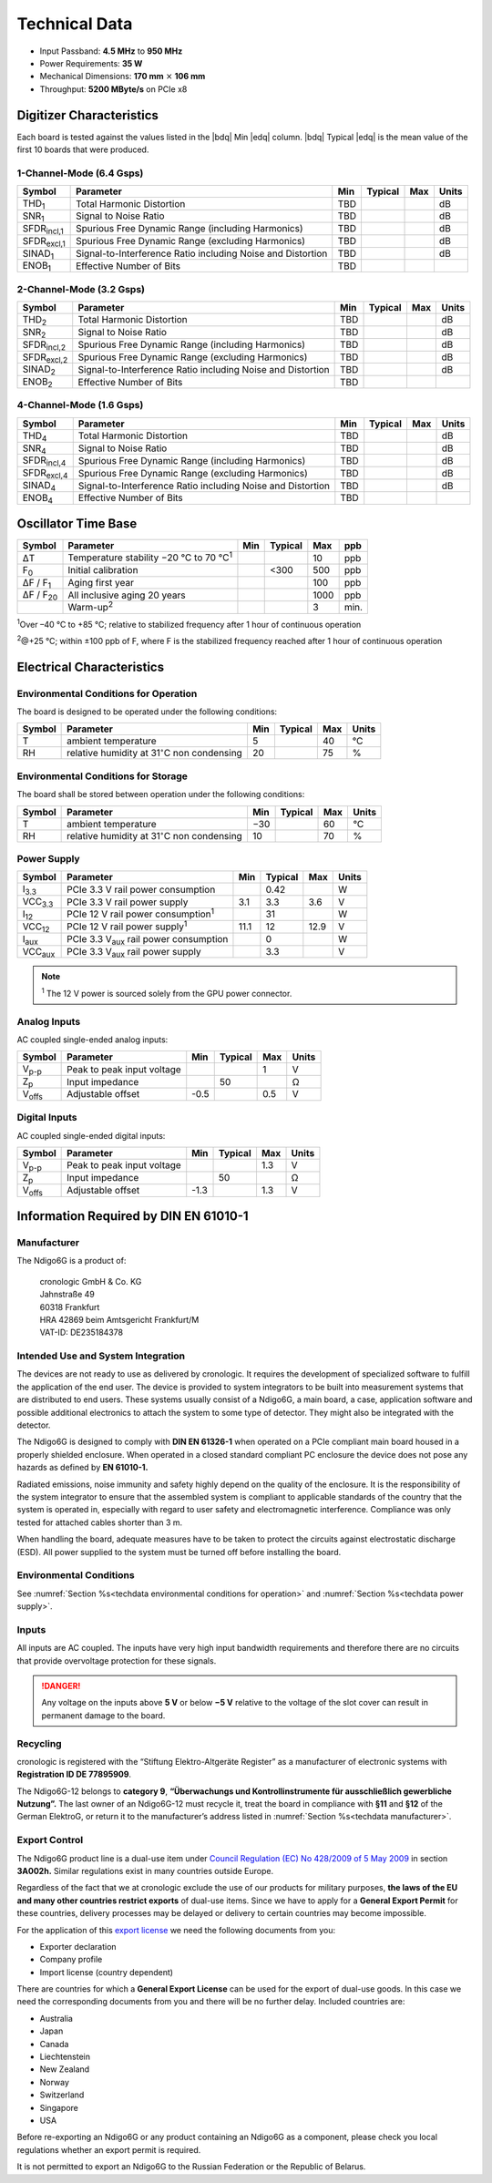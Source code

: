 Technical Data
==============

- Input Passband: **4.5 MHz** to **950 MHz**

- Power Requirements: **35 W**

- Mechanical Dimensions:
  **170 mm** :math:`\times` **106 mm**

- Throughput: **5200 MByte/s** on PCIe x8


Digitizer Characteristics
-------------------------

Each board is tested against the values listed in the |bdq| Min |edq| column.
|bdq| Typical |edq| is the mean value of the first 10 boards that were produced.


1-Channel-Mode (6.4 Gsps)
~~~~~~~~~~~~~~~~~~~~~~~~~

+------------------------+--------------------------+-----+---------+-----+-------+
| Symbol                 | Parameter                | Min | Typical | Max | Units |
+========================+==========================+=====+=========+=====+=======+
| THD\ :sub:`1`          | Total Harmonic           | TBD |         |     | dB    |
|                        | Distortion               |     |         |     |       |
+------------------------+--------------------------+-----+---------+-----+-------+
| SNR\ :sub:`1`          | Signal to Noise Ratio    | TBD |         |     | dB    |
+------------------------+--------------------------+-----+---------+-----+-------+
| SFDR\ :sub:`incl,1`    | Spurious Free Dynamic    | TBD |         |     | dB    |
|                        | Range (including         |     |         |     |       |
|                        | Harmonics)               |     |         |     |       |
+------------------------+--------------------------+-----+---------+-----+-------+
| SFDR\ :sub:`excl,1`    | Spurious Free Dynamic    | TBD |         |     | dB    |
|                        | Range (excluding         |     |         |     |       |
|                        | Harmonics)               |     |         |     |       |
+------------------------+--------------------------+-----+---------+-----+-------+
| SINAD\ :sub:`1`        | Signal-to-Interference   | TBD |         |     | dB    |
|                        | Ratio including Noise    |     |         |     |       |
|                        | and Distortion           |     |         |     |       |
+------------------------+--------------------------+-----+---------+-----+-------+
| ENOB\ :sub:`1`         | Effective Number of Bits | TBD |         |     |       |
+------------------------+--------------------------+-----+---------+-----+-------+


2-Channel-Mode (3.2 Gsps)
~~~~~~~~~~~~~~~~~~~~~~~~~

+-----------------------+---------------------------+-----+---------+-----+-------+
| Symbol                |  Parameter                | Min | Typical | Max | Units |
+=======================+===========================+=====+=========+=====+=======+
| THD\ :sub:`2`         |  Total Harmonic           | TBD |         |     | dB    |
|                       |  Distortion               |     |         |     |       |
+-----------------------+---------------------------+-----+---------+-----+-------+
| SNR\ :sub:`2`         |  Signal to Noise Ratio    | TBD |         |     | dB    |
+-----------------------+---------------------------+-----+---------+-----+-------+
| SFDR\ :sub:`incl,2`   |  Spurious Free Dynamic    | TBD |         |     | dB    |
|                       |  Range (including         |     |         |     |       |
|                       |  Harmonics)               |     |         |     |       |
+-----------------------+---------------------------+-----+---------+-----+-------+
| SFDR\ :sub:`excl,2`   |  Spurious Free Dynamic    | TBD |         |     | dB    |
|                       |  Range (excluding         |     |         |     |       |
|                       |  Harmonics)               |     |         |     |       |
+-----------------------+---------------------------+-----+---------+-----+-------+
| SINAD\ :sub:`2`       |  Signal-to-Interference   | TBD |         |     | dB    |
|                       |  Ratio including Noise    |     |         |     |       |
|                       |  and Distortion           |     |         |     |       |
+-----------------------+---------------------------+-----+---------+-----+-------+
| ENOB\ :sub:`2`        |  Effective Number of Bits | TBD |         |     |       |
+-----------------------+---------------------------+-----+---------+-----+-------+


4-Channel-Mode (1.6 Gsps)
~~~~~~~~~~~~~~~~~~~~~~~~~

+-----------------------+--------------------------+-----+---------+-----+-------+
| Symbol                | Parameter                | Min | Typical | Max | Units |
+=======================+==========================+=====+=========+=====+=======+
| THD\ :sub:`4`         | Total Harmonic           | TBD |         |     | dB    |
|                       | Distortion               |     |         |     |       |
+-----------------------+--------------------------+-----+---------+-----+-------+
| SNR\ :sub:`4`         | Signal to Noise Ratio    | TBD |         |     | dB    |
+-----------------------+--------------------------+-----+---------+-----+-------+
| SFDR\ :sub:`incl,4`   | Spurious Free Dynamic    | TBD |         |     | dB    |
|                       | Range (including         |     |         |     |       |
|                       | Harmonics)               |     |         |     |       |
+-----------------------+--------------------------+-----+---------+-----+-------+
| SFDR\ :sub:`excl,4`   | Spurious Free Dynamic    | TBD |         |     | dB    |
|                       | Range (excluding         |     |         |     |       |
|                       | Harmonics)               |     |         |     |       |
+-----------------------+--------------------------+-----+---------+-----+-------+
| SINAD\ :sub:`4`       | Signal-to-Interference   | TBD |         |     | dB    |
|                       | Ratio including Noise    |     |         |     |       |
|                       | and Distortion           |     |         |     |       |
+-----------------------+--------------------------+-----+---------+-----+-------+
| ENOB\ :sub:`4`        | Effective Number of Bits | TBD |         |     |       |
+-----------------------+--------------------------+-----+---------+-----+-------+


Oscillator Time Base
--------------------

+-------------------+------------------------------------------------+-----+---------+------+-----+
| Symbol            | Parameter                                      | Min | Typical | Max  | ppb |
+===================+================================================+=====+=========+======+=====+
| ΔT                | Temperature stability −20 °C to 70 °C\ :sup:`1`|     |         | 10   | ppb |
+-------------------+------------------------------------------------+-----+---------+------+-----+
| F\ :sub:`0`       | Initial calibration                            |     |  <300   | 500  | ppb |
+-------------------+------------------------------------------------+-----+---------+------+-----+
| ΔF / F\ :sub:`1`  | Aging first year                               |     |         | 100  | ppb |
+-------------------+------------------------------------------------+-----+---------+------+-----+
| ΔF / F\ :sub:`20` | All inclusive aging 20 years                   |     |         | 1000 | ppb |
+-------------------+------------------------------------------------+-----+---------+------+-----+
|                   | Warm-up\ :sup:`2`                              |     |         | 3    | min.|
+-------------------+------------------------------------------------+-----+---------+------+-----+

:sup:`1`\ Over –40 °C to +85 °C; relative to stabilized frequency after 1 hour
of continuous operation

:sup:`2`\ @+25 °C; within ±100 ppb of F, where F is the stabilized frequency
reached after 1 hour of continuous operation



Electrical Characteristics
--------------------------

.. _techdata environmental conditions for operation:

Environmental Conditions for Operation
~~~~~~~~~~~~~~~~~~~~~~~~~~~~~~~~~~~~~~

The board is designed to be operated under the following conditions:

+---------+-------------------------+------+---------+------+------------------------------+
| Symbol  | Parameter               | Min  | Typical | Max  | Units                        |
+=========+=========================+======+=========+======+==============================+
| T       | ambient                 | 5    |         | 40   | °C                           |
|         | temperature             |      |         |      |                              |
+---------+-------------------------+------+---------+------+------------------------------+
| RH      | relative                | 20   |         | 75   | %                            |
|         | humidity at             |      |         |      |                              |
|         | 31\ :math:`^{\circ}`\ C |      |         |      |                              |
|         | non condensing          |      |         |      |                              |
+---------+-------------------------+------+---------+------+------------------------------+


.. _techdata environmental conditions for storage:

Environmental Conditions for Storage
~~~~~~~~~~~~~~~~~~~~~~~~~~~~~~~~~~~~

The board shall be stored between operation under the following
conditions:

+---------+-----------------------------+------+---------+------+----------------------+
| Symbol  | Parameter                   | Min  | Typical | Max  | Units                |
+=========+=============================+======+=========+======+======================+
| T       | ambient                     | −30  |         | 60   | °C                   |
|         | temperature                 |      |         |      |                      |
+---------+-----------------------------+------+---------+------+----------------------+
| RH      | relative                    | 10   |         | 70   | %                    |
|         | humidity at                 |      |         |      |                      |
|         | 31\ :math:`^{\circ}`\ C     |      |         |      |                      |
|         | non condensing              |      |         |      |                      |
+---------+-----------------------------+------+---------+------+----------------------+


.. _techdata power supply:

Power Supply
~~~~~~~~~~~~

=============== ============================================== ====== ======= ===== =====
Symbol          Parameter                                      Min    Typical Max   Units
=============== ============================================== ====== ======= ===== =====
I\ :sub:`3.3`   PCIe 3.3 V rail power consumption                      0.42          W
VCC\ :sub:`3.3` PCIe 3.3 V rail power supply                   3.1     3.3    3.6    V
I\ :sub:`12`    PCIe 12 V rail power consumption\ :sup:`1`             31            W
VCC\ :sub:`12`  PCIe 12 V rail power supply\ :sup:`1`          11.1    12     12.9   V
I\ :sub:`aux`   PCIe 3.3 V\ :sub:`aux` rail power consumption          0             W
VCC\ :sub:`aux` PCIe 3.3 V\ :sub:`aux` rail power supply               3.3           V
=============== ============================================== ====== ======= ===== =====

.. note::

  :sup:`1` The 12 V power is sourced solely from the GPU power connector.


Analog Inputs
~~~~~~~~~~~~~

AC coupled single-ended analog inputs:

+---------------+---------------------------+------+---------+-----+-------+
|Symbol         |  Parameter                | Min  | Typical | Max | Units |
+===============+===========================+======+=========+=====+=======+
| V\ :sub:`p-p` | Peak to peak input voltage|      |         | 1   | V     |
+---------------+---------------------------+------+---------+-----+-------+
| Z\ :sub:`p`   | Input impedance           |      | 50      |     | Ω     |
+---------------+---------------------------+------+---------+-----+-------+
| V\ :sub:`offs`| Adjustable offset         | -0.5 |         | 0.5 | V     |
+---------------+---------------------------+------+---------+-----+-------+

Digital Inputs
~~~~~~~~~~~~~~

AC coupled single-ended digital inputs:

+---------------+---------------------------+------+---------+-----+-------+
|Symbol         |  Parameter                | Min  | Typical | Max | Units |
+===============+===========================+======+=========+=====+=======+
| V\ :sub:`p-p` | Peak to peak input voltage|      |         | 1.3 | V     |
+---------------+---------------------------+------+---------+-----+-------+
| Z\ :sub:`p`   | Input impedance           |      | 50      |     | Ω     |
+---------------+---------------------------+------+---------+-----+-------+
| V\ :sub:`offs`| Adjustable offset         | -1.3 |         | 1.3 | V     |
+---------------+---------------------------+------+---------+-----+-------+


Information Required by DIN EN 61010-1
--------------------------------------

.. _techdata manufacturer:

Manufacturer
~~~~~~~~~~~~

The Ndigo6G is a product of:

    | cronologic GmbH & Co. KG
    | Jahnstraße 49
    | 60318 Frankfurt

    | HRA 42869 beim Amtsgericht Frankfurt/M
    | VAT-ID: DE235184378


Intended Use and System Integration
~~~~~~~~~~~~~~~~~~~~~~~~~~~~~~~~~~~

The devices are not ready to use as delivered by cronologic. It requires
the development of specialized software to fulfill the application of
the end user. The device is provided to system integrators to be built
into measurement systems that are distributed to end users. These
systems usually consist of a Ndigo6G, a main board, a case,
application software and possible additional electronics to attach the
system to some type of detector. They might also be integrated with the
detector.

The Ndigo6G is designed to comply with **DIN EN 61326-1** when operated on
a PCIe compliant main board housed in a properly shielded enclosure. When
operated in a closed standard compliant PC enclosure the device does not
pose any hazards as defined by **EN 61010-1.**

Radiated emissions, noise immunity and safety highly depend on the
quality of the enclosure. It is the responsibility of the system
integrator to ensure that the assembled system is compliant to
applicable standards of the country that the system is operated in,
especially with regard to user safety and electromagnetic interference.
Compliance was only tested for attached cables shorter than 3 m.

When handling the board, adequate measures have to be taken to protect
the circuits against electrostatic discharge (ESD). All power supplied
to the system must be turned off before installing the board.



Environmental Conditions
~~~~~~~~~~~~~~~~~~~~~~~~
See :numref:`Section %s<techdata environmental conditions for operation>`
and :numref:`Section %s<techdata power supply>`.


Inputs
~~~~~~

All inputs are AC coupled. The inputs have very high input bandwidth
requirements and therefore there are no circuits that provide overvoltage
protection for these signals.

.. danger::
  Any voltage on the inputs above **5 V**
  or below **−5 V** relative to the voltage of the slot cover can result in
  permanent damage to the board.


Recycling
~~~~~~~~~

cronologic is registered with the “Stiftung Elektro-Altgeräte Register”
as a manufacturer of electronic systems with **Registration ID DE
77895909**.

The Ndigo6G-12 belongs to **category 9**, **“Überwachungs und
Kontrollinstrumente für ausschließlich gewerbliche Nutzung”.** The last owner
of an Ndigo6G-12 must recycle it, treat the board in compliance with **§11**
and **§12** of the German ElektroG, or return it to the manufacturer’s address
listed in :numref:`Section %s<techdata manufacturer>`.

Export Control
~~~~~~~~~~~~~~

The Ndigo6G product line is a dual-use item under
`Council Regulation (EC) No 428/2009 of 5 May 2009 <https://eur-lex.europa.eu/eli/reg/2009/428/oj>`__
in section **3A002h.** Similar regulations exist in many countries outside
Europe.

Regardless of the fact that we at cronologic exclude the use of our
products for military purposes, **the laws of the EU and many other countries
restrict exports** of dual-use items.
Since we have to apply for a **General Export Permit** for these countries,
delivery processes may be delayed or delivery to certain countries may
become impossible.

For the application of this
`export license <https://www.cronologic.de/faq/export-license>`__
we need the following documents from you:

- Exporter declaration
- Company profile
- Import license (country dependent)

There are countries for which a **General Export License** can be used for the
export of dual-use goods. In this case we need the corresponding documents from
you and there will be no further delay. Included countries are:

- Australia
- Japan
- Canada
- Liechtenstein
- New Zealand
- Norway
- Switzerland
- Singapore
- USA

Before re-exporting an Ndigo6G or any product containing an Ndigo6G as a 
component, please check you local regulations whether an export permit is 
required.

It is not permitted to export an Ndigo6G to the Russian Federation or the
Republic of Belarus.
